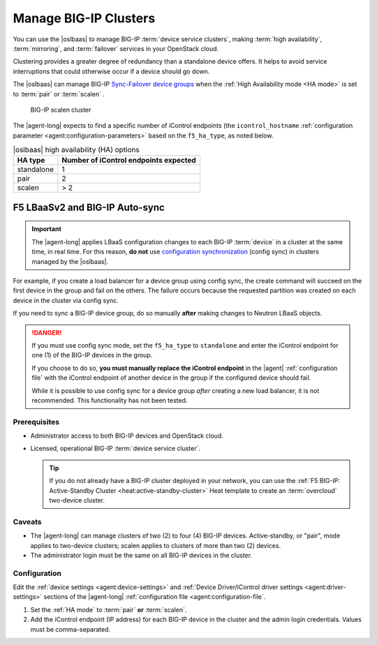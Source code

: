.. _lbaas-manage-clusters:

Manage BIG-IP Clusters
======================

You can use the |oslbaas| to manage BIG-IP :term:`device service clusters`, making :term:`high availability`, :term:`mirroring`, and :term:`failover` services in your OpenStack cloud.

Clustering provides a greater degree of redundancy than a standalone device offers.
It helps to avoid service interruptions that could otherwise occur if a device should go down.

The |oslbaas| can manage BIG-IP `Sync-Failover device groups`_ when the :ref:`High Availability mode <HA mode>` is set to :term:`pair` or :term:`scalen` .

.. figure:: /_static/media/f5-lbaas-scalen-cluster.png
   :alt: BIG-IP scalen cluster diagram
   :scale: 60%

   BIG-IP scalen cluster

The |agent-long| expects to find a specific number of iControl endpoints (the ``icontrol_hostname`` :ref:`configuration parameter <agent:configuration-parameters>` based on the ``f5_ha_type``, as noted below.

.. table:: |oslbaas| high availability (HA) options

   ================= ========================================
   HA type           Number of iControl endpoints expected
   ================= ========================================
   standalone        1
   ----------------- ----------------------------------------
   pair              2
   ----------------- ----------------------------------------
   scalen            > 2
   ================= ========================================

F5 LBaaSv2 and BIG-IP Auto-sync
```````````````````````````````

.. important::

   The |agent-long| applies LBaaS configuration changes to each BIG-IP :term:`device` in a cluster at the same time, in real time.
   For this reason, **do not** use `configuration synchronization`_ (config sync) in clusters managed by the |oslbaas|.

For example, if you create a load balancer for a device group using config sync, the create command will succeed on the first device in the group and fail on the others.
The failure occurs because the requested partition was created on each device in the cluster via config sync.

If you need to sync a BIG-IP device group, do so manually **after** making changes to Neutron LBaaS objects.

.. danger::

   If you must use config sync mode, set the ``f5_ha_type`` to ``standalone`` and enter the iControl endpoint for one (1) of the BIG-IP devices in the group.

   If you choose to do so, **you must manually replace the iControl endpoint** in the |agent| :ref:`configuration file` with the iControl endpoint of another device in the group if the configured device should fail.

   While it is possible to use config sync for a device group *after* creating a new load balancer, it is not recommended. This functionality has not been tested.

Prerequisites
-------------

- Administrator access to both BIG-IP devices and OpenStack cloud.
- Licensed, operational BIG-IP :term:`device service cluster`.

  .. tip::

     If you do not already have a BIG-IP cluster deployed in your network, you can use the :ref:`F5 BIG-IP: Active-Standby Cluster <heat:active-standby-cluster>` Heat template to create an :term:`overcloud` two-device cluster.


Caveats
-------

- The |agent-long| can manage clusters of two (2) to four (4) BIG-IP devices.
  Active-standby, or "pair", mode applies to two-device clusters; scalen applies to clusters of more than two (2) devices.
- The administrator login must be the same on all BIG-IP devices in the cluster.

Configuration
-------------

Edit the :ref:`device settings <agent:device-settings>` and :ref:`Device Driver/iControl driver settings <agent:driver-settings>` sections of the |agent-long| :ref:`configuration file <agent:configuration-file`.

#. Set the :ref:`HA mode` to :term:`pair` **or** :term:`scalen`.

   .. code-block:: text
      :emphasize-lines: 10

      vi /etc/neutron/services/f5/f5-openstack-agent.ini
      ...
      # HA mode
      #
      f5_ha_type = pair    \\ 2-device cluster
      f5_ha_type = scalen  \\ 2-4 device cluster
      #
      #

#. Add the iControl endpoint (IP address) for each BIG-IP device in the cluster and the admin login credentials.
   Values must be comma-separated.

   .. code-block:: text
      :emphasize-lines: 10

      #
      icontrol_hostname = 1.2.3.4,5.6.7.8
      #
      icontrol_username = myusername
      #
      icontrol_password = mypassword
      #


.. seealso::

   * |agent-long| :ref:`redundancy and scale-out <lbaas-agent-redundancy>`


.. _BIG-IP device service clustering: https://support.f5.com/kb/en-us/products/big-ip_ltm/manuals/product/bigip-device-service-clustering-administration-12-1-1.html
.. _Sync-Failover device groups: https://support.f5.com/kb/en-us/products/big-ip_ltm/manuals/product/bigip-device-service-clustering-administration-12-1-1/4.html
.. _configuration synchronization: https://support.f5.com/kb/en-us/products/big-ip_ltm/manuals/product/bigip-device-service-clustering-administration-12-1-1/5.html
